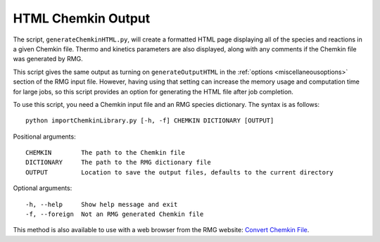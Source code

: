 .. _generateChemkinHTML:

*******************
HTML Chemkin Output
*******************

The script, ``generateChemkinHTML.py``, will create a formatted HTML page displaying
all of the species and reactions in a given Chemkin file. Thermo and kinetics parameters
are also displayed, along with any comments if the Chemkin file was generated by RMG.

This script gives the same output as turning on ``generateOutputHTML`` in the :ref:`options <miscellaneousoptions>`
section of the RMG input file. However, having using that setting can increase the
memory usage and computation time for large jobs, so this script provides an option
for generating the HTML file after job completion.

To use this script, you need a Chemkin input file and an RMG species dictionary.
The syntax is as follows::

    python importChemkinLibrary.py [-h, -f] CHEMKIN DICTIONARY [OUTPUT]

Positional arguments::

    CHEMKIN        The path to the Chemkin file
    DICTIONARY     The path to the RMG dictionary file
    OUTPUT         Location to save the output files, defaults to the current directory

Optional arguments::

    -h, --help     Show help message and exit
    -f, --foreign  Not an RMG generated Chemkin file


This method is also available to use with a web browser from the RMG website: `Convert Chemkin File <http://rmg.mit.edu/tools/chemkin>`_.

